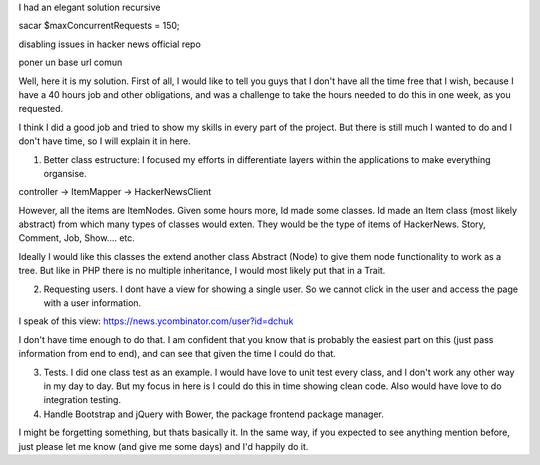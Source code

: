 

I had an elegant solution recursive


sacar $maxConcurrentRequests = 150;



disabling issues in hacker news official repo


poner un base url comun

Well, here it is my solution. First of all, I would like to tell you guys that I don't have all the time free that I wish, because I have a 40 hours job and other obligations, and was a challenge to take the hours needed to do this in one week, as you requested. 

I think I did a good job and tried to show my skills in every part of the project. But there is still much I wanted to do and I don't have time, so I will explain it in here.

1. Better class estructure: I focused my efforts in differentiate layers within the applications to make everything organsise.

controller -> ItemMapper -> HackerNewsClient

However, all the items are ItemNodes. Given some hours more, Id made some classes. Id made an Item class (most likely abstract) from which many types of classes would exten. They would be the type of items of HackerNews. Story, Comment, Job, Show.... etc.

Ideally I would like this classes the extend another class Abstract (Node) to give them node functionality to work as a tree. But like in PHP there is no multiple inheritance, I would most likely put that in a Trait.

2. Requesting users. I dont have a view for showing a single user. So we cannot click in the user and access the page with a user information. 

I speak of this view: https://news.ycombinator.com/user?id=dchuk

I don't have time enough to do that. I am confident that you know that is probably the easiest part on this (just pass information from end to end), and can see that given the time I could do that.

3. Tests. I did one class test as an example. I would have love to unit test every class, and I don't work any other way in my day to day. But my focus in here is I could do this in time showing clean code. Also would have love to do integration testing.

4. Handle Bootstrap and jQuery with Bower, the package frontend package manager.

I might be forgetting something, but thats basically it. In the same way, if you expected to see anything mention before, just please let me know (and give me some days) and I'd happily do it.

